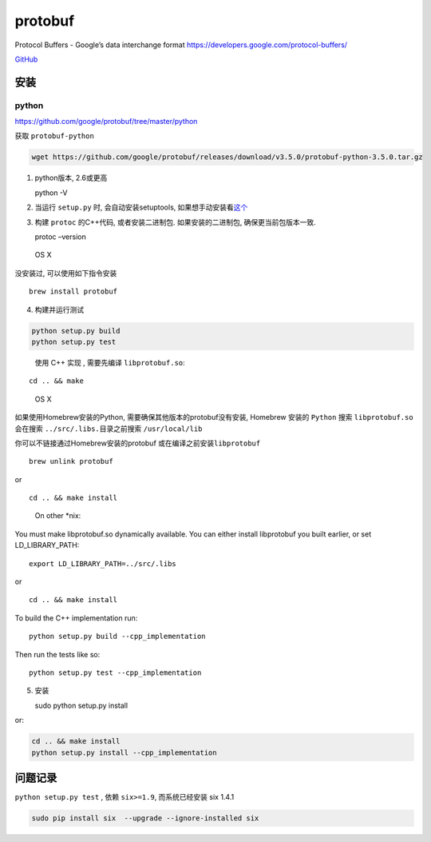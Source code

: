 protobuf
========

Protocol Buffers - Google’s data interchange format
https://developers.google.com/protocol-buffers/

`GitHub <https://github.com/google/protobuf>`__

安装
----

python
~~~~~~

https://github.com/google/protobuf/tree/master/python

获取 ``protobuf-python``

.. code:: shell

    wget https://github.com/google/protobuf/releases/download/v3.5.0/protobuf-python-3.5.0.tar.gz

1. python版本, 2.6或更高

   python -V

2. 当运行 ``setup.py`` 时, 会自动安装setuptools,
   如果想手动安装看\ `这个 <https://packaging.python.org/en/latest/installing.html#setup-for-installing-packages>`__

3. 构建 ``protoc`` 的C++代码, 或者安装二进制包. 如果安装的二进制包,
   确保更当前包版本一致.

   protoc –version

..

    OS X

没安装过, 可以使用如下指令安装

::

    brew install protobuf

4. 构建并运行测试

.. code:: shell

    python setup.py build
    python setup.py test

..

    使用 C++ 实现 , 需要先编译 ``libprotobuf.so``:

::

    cd .. && make

..

    OS X

如果使用Homebrew安装的Python, 需要确保其他版本的protobuf没有安装,
Homebrew 安装的 ``Python`` 搜索 ``libprotobuf.so`` 会在搜索
``../src/.libs.``\ 目录之前搜索 ``/usr/local/lib``

你可以不链接通过Homebrew安装的protobuf 或在编译之前安装\ ``libprotobuf``

::

    brew unlink protobuf

or

::

    cd .. && make install

..

    On other \*nix:

You must make libprotobuf.so dynamically available. You can either
install libprotobuf you built earlier, or set LD_LIBRARY_PATH:

::

    export LD_LIBRARY_PATH=../src/.libs

or

::

    cd .. && make install

To build the C++ implementation run:

::

    python setup.py build --cpp_implementation

Then run the tests like so:

::

    python setup.py test --cpp_implementation

5. 安装

   sudo python setup.py install

or:

.. code:: shell

    cd .. && make install
    python setup.py install --cpp_implementation

问题记录
--------

``python setup.py test`` , 依赖 ``six>=1.9``, 而系统已经安装 six 1.4.1

.. code:: shell

    sudo pip install six  --upgrade --ignore-installed six
